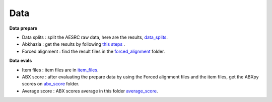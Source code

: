 Data
=======

**Data prepare**

- Data splits : split the AESRC raw data, here are the results, `data_splits <https://github.com/bootphon/ABX-accent/tree/main/abx-accent/data/prepare/data_splits>`_.
- Abkhazia : get the results by following `this steps <https://github.com/bootphon/abkhazia/tree/aesrc/abkhazia/corpus/prepare>`_ .
- Forced alignment : find the result files in the `forced_alignment <https://github.com/bootphon/ABX-accent/tree/main/abx-accent/data/prepare/forced_alignment>`_ folder.

**Data evals**

- Item files : item files are in `item_files <https://github.com/bootphon/ABX-accent/tree/main/abx-accent/data/evals/item_files>`_.
- ABX score : after evaluating the prepare data by using the Forced alignment files and the item files, get the ABXpy scores on `abx_score <https://github.com/bootphon/ABX-accent/tree/main/abx-accent/data/evals/abx_score>`_ folder.
- Average score : ABX scores average in this folder `average_score <https://github.com/bootphon/ABX-accent/tree/main/abx-accent/data/evals/average_score>`_.
